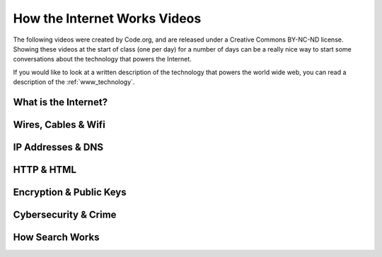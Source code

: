
How the Internet Works Videos
==============================

The following videos were created by Code.org, and are released under a Creative Commons BY-NC-ND license. Showing these videos at the start of class (one per day) for a number of days can be a really nice way to start some conversations about the technology that powers the Internet.

If you would like to look at a written description of the technology that powers the world wide web, you can read a description of the :ref:`www_technology`.

.. reveal:: curriculum_addressed
    :showtitle: Curriculum Objectives Addressed In This Section

    - **CS20-CS1** Explore the underlying technology of computing devices and the Internet, and their impacts on society.


What is the Internet?
---------------------------

.. youtube:: Dxcc6ycZ73M
    :height: 315
    :width: 560
    :align: left
    :http: https


Wires, Cables & Wifi
--------------------------------------

.. youtube:: ZhEf7e4kopM
    :height: 315
    :width: 560
    :align: left
    :http: https


IP Addresses & DNS
--------------------------------------

.. youtube:: 5o8CwafCxnU
    :height: 315
    :width: 560
    :align: left
    :http: https


HTTP & HTML
--------------------------------------

.. youtube:: kBXQZMmiA4s
    :height: 315
    :width: 560
    :align: left
    :http: https


Encryption & Public Keys
--------------------------------------

.. youtube:: ZghMPWGXexs
    :height: 315
    :width: 560
    :align: left
    :http: https


Cybersecurity & Crime
--------------------------------------

.. youtube:: AuYNXgO_f3Y
    :height: 315
    :width: 560
    :align: left
    :http: https



How Search Works
--------------------------------------

.. youtube:: LVV_93mBfSU
    :height: 315
    :width: 560
    :align: left
    :http: https

